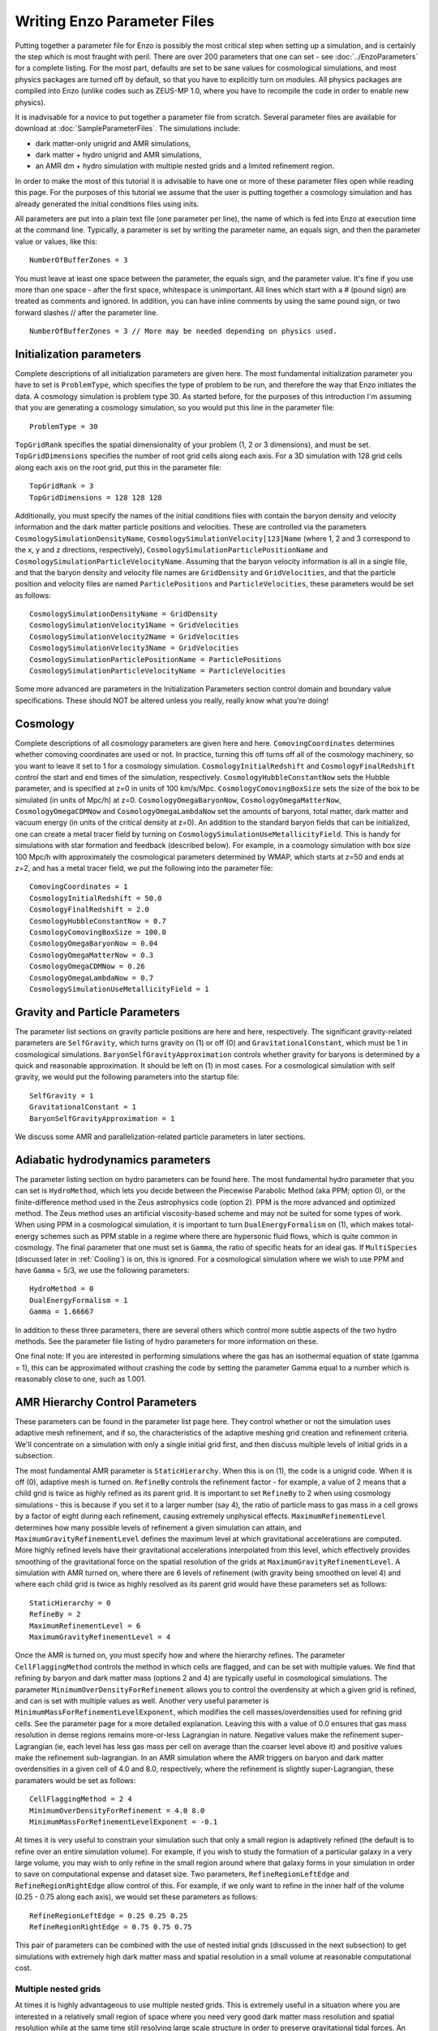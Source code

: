 Writing Enzo Parameter Files
============================

Putting together a parameter file for Enzo is possibly the most
critical step when setting up a simulation, and is certainly the step
which is most fraught with peril. There are over 200 parameters that
one can set - see :doc:`../EnzoParameters` for a complete listing. For
the most part, defaults are set to be sane values for cosmological
simulations, and most physics packages are turned off by default, so
that you have to explicitly turn on modules. All physics packages are
compiled into Enzo (unlike codes such as ZEUS-MP 1.0, where you have
to recompile the code in order to enable new physics).

It is inadvisable for a novice to put together a parameter file from
scratch. Several parameter files are available for download at
:doc:`SampleParameterFiles`. The simulations include:

-  dark matter-only unigrid and AMR simulations,
-  dark matter + hydro unigrid and AMR simulations,
-  an AMR dm + hydro simulation with multiple nested grids and a
   limited refinement region.

In order to make the most of this tutorial it is advisable to have
one or more of these parameter files open while reading this page.
For the purposes of this tutorial we assume that the user is
putting together a cosmology simulation and has already generated
the initial conditions files using inits.

All parameters are put into a plain text file (one parameter per
line), the name of which is fed into Enzo at execution time at the
command line. Typically, a parameter is set by writing the
parameter name, an equals sign, and then the parameter value or
values, like this:

.. highlight:: none

::

    NumberOfBufferZones = 3

You must leave at least one space between the parameter, the equals
sign, and the parameter value. It's fine if you use more than one
space - after the first space, whitespace is unimportant. All lines
which start with a # (pound sign) are treated as comments and
ignored. In addition, you can have inline comments by using the
same pound sign, or two forward slashes // after the parameter line.

::

    NumberOfBufferZones = 3 // More may be needed depending on physics used.

Initialization parameters
-------------------------

Complete descriptions of all initialization parameters are given
here. The most fundamental initialization parameter you have to set
is ``ProblemType``, which specifies the type of problem to be run, and
therefore the way that Enzo initiates the data. A cosmology
simulation is problem type 30. As started before, for the purposes
of this introduction I'm assuming that you are generating a
cosmology simulation, so you would put this line in the parameter
file:

::

    ProblemType = 30

``TopGridRank`` specifies the spatial dimensionality of your problem
(1, 2 or 3 dimensions), and must be set. ``TopGridDimensions``
specifies the number of root grid cells along each axis. For a 3D
simulation with 128 grid cells along each axis on the root grid,
put this in the parameter file:

::

    TopGridRank = 3
    TopGridDimensions = 128 128 128

Additionally, you must specify the names of the initial conditions
files with contain the baryon density and velocity information and
the dark matter particle positions and velocities. These are
controlled via the parameters ``CosmologySimulationDensityName``,
``CosmologySimulationVelocity[123]Name`` (where 1, 2 and 3 correspond
to the x, y and z directions, respectively),
``CosmologySimulationParticlePositionName`` and
``CosmologySimulationParticleVelocityName``. Assuming that the baryon
velocity information is all in a single file, and that the baryon
density and velocity file names are ``GridDensity`` and ``GridVelocities``,
and that the particle position and velocity files are named
``ParticlePositions`` and ``ParticleVelocities``, these parameters would be
set as follows:

::

    CosmologySimulationDensityName = GridDensity
    CosmologySimulationVelocity1Name = GridVelocities
    CosmologySimulationVelocity2Name = GridVelocities
    CosmologySimulationVelocity3Name = GridVelocities
    CosmologySimulationParticlePositionName = ParticlePositions
    CosmologySimulationParticleVelocityName = ParticleVelocities

Some more advanced are parameters in the Initialization Parameters
section control domain and boundary value specifications. These
should NOT be altered unless you really, really know what you're
doing!

Cosmology
---------

Complete descriptions of all cosmology parameters are given here
and here. ``ComovingCoordinates`` determines whether comoving
coordinates are used or not. In practice, turning this off turns
off all of the cosmology machinery, so you want to leave it set to
1 for a cosmology simulation. ``CosmologyInitialRedshift`` and
``CosmologyFinalRedshift`` control the start and end times of the
simulation, respectively. ``CosmologyHubbleConstantNow`` sets the
Hubble parameter, and is specified at z=0 in units of 100 km/s/Mpc.
``CosmologyComovingBoxSize`` sets the size of the box to be simulated
(in units of Mpc/h) at z=0. ``CosmologyOmegaBaryonNow``,
``CosmologyOmegaMatterNow``, ``CosmologyOmegaCDMNow`` and
``CosmologyOmegaLambdaNow`` set the amounts of baryons, total matter,
dark matter and vacuum energy (in units of the critical density at
z=0). An addition to the standard baryon fields that can be
initialized, one can create a metal tracer field by turning on
``CosmologySimulationUseMetallicityField``. This is handy for
simulations with star formation and feedback (described below). For
example, in a cosmology simulation with box size 100 Mpc/h with
approximately the cosmological parameters determined by WMAP, which
starts at z=50 and ends at z=2, and has a metal tracer field, we
put the following into the parameter file:

::

    ComovingCoordinates = 1
    CosmologyInitialRedshift = 50.0
    CosmologyFinalRedshift = 2.0
    CosmologyHubbleConstantNow = 0.7
    CosmologyComovingBoxSize = 100.0
    CosmologyOmegaBaryonNow = 0.04
    CosmologyOmegaMatterNow = 0.3
    CosmologyOmegaCDMNow = 0.26
    CosmologyOmegaLambdaNow = 0.7
    CosmologySimulationUseMetallicityField = 1

Gravity and Particle Parameters
-------------------------------

The parameter list sections on gravity particle positions are here
and here, respectively. The significant gravity-related parameters
are ``SelfGravity``, which turns gravity on (1) or off (0) and
``GravitationalConstant``, which must be 1 in cosmological
simulations. ``BaryonSelfGravityApproximation`` controls whether
gravity for baryons is determined by a quick and reasonable
approximation. It should be left on (1) in most cases. For a
cosmological simulation with self gravity, we would put the
following parameters into the startup file:

::

    SelfGravity = 1
    GravitationalConstant = 1
    BaryonSelfGravityApproximation = 1

We discuss some AMR and parallelization-related particle parameters
in later sections.

Adiabatic hydrodynamics parameters
----------------------------------

The parameter listing section on hydro parameters can be found
here. The most fundamental hydro parameter that you can set is
``HydroMethod``, which lets you decide between the Piecewise Parabolic
Method (aka PPM; option 0), or the finite-difference method used in
the Zeus astrophysics code (option 2). PPM is the more advanced and
optimized method. The Zeus method uses an artificial viscosity-based
scheme and may not be suited for some types of work. When using PPM in
a cosmological simulation, it is important to turn
``DualEnergyFormalism`` on (1), which makes total-energy schemes such
as PPM stable in a regime where there are hypersonic fluid flows,
which is quite common in cosmology. The final parameter that one must
set is ``Gamma``, the ratio of specific heats for an ideal gas. If
``MultiSpecies`` (discussed later in :ref:`Cooling`) is on, this is
ignored. For a cosmological simulation where we wish to use PPM and
have ``Gamma`` = 5/3, we use the following parameters:

::

    HydroMethod = 0
    DualEnergyFormalism = 1
    Gamma = 1.66667

In addition to these three parameters, there are several others
which control more subtle aspects of the two hydro methods. See the
parameter file listing of hydro parameters for more information on
these.

One final note: If you are interested in performing simulations
where the gas has an isothermal equation of state (gamma = 1), this
can be approximated without crashing the code by setting the
parameter Gamma equal to a number which is reasonably close to one,
such as 1.001.

AMR Hierarchy Control Parameters
--------------------------------

These parameters can be found in the parameter list page here. They
control whether or not the simulation uses adaptive mesh
refinement, and if so, the characteristics of the adaptive meshing
grid creation and refinement criteria. We'll concentrate on a
simulation with only a single initial grid first, and then discuss
multiple levels of initial grids in a subsection.

The most fundamental AMR parameter is ``StaticHierarchy``. When this is
on (1), the code is a unigrid code. When it is off (0), adaptive
mesh is turned on. ``RefineBy`` controls the refinement factor - for
example, a value of 2 means that a child grid is twice as highly
refined as its parent grid. It is important to set ``RefineBy`` to 2
when using cosmology simulations - this is because if you set it to
a larger number (say 4), the ratio of particle mass to gas mass in
a cell grows by a factor of eight during each refinement, causing
extremely unphysical effects.
``MaximumRefinementLevel`` determines how many possible levels of
refinement a given simulation can attain, and
``MaximumGravityRefinementLevel`` defines the maximum level at which
gravitational accelerations are computed. More highly refined
levels have their gravitational accelerations interpolated from
this level, which effectively provides smoothing of the
gravitational force on the spatial resolution of the grids at
``MaximumGravityRefinementLevel``. A simulation with AMR turned on,
where there are 6 levels of refinement (with gravity being smoothed
on level 4) and where each child grid is twice as highly resolved
as its parent grid would have these parameters set as follows:

::

    StaticHierarchy = 0
    RefineBy = 2
    MaximumRefinementLevel = 6
    MaximumGravityRefinementLevel = 4

Once the AMR is turned on, you must specify how and where the
hierarchy
refines. The parameter ``CellFlaggingMethod`` controls the method in
which cells are flagged, and can be set with multiple values. We
find that refining by baryon and dark matter mass (options 2 and 4)
are typically useful in cosmological simulations. The parameter
``MinimumOverDensityForRefinement`` allows you to control the
overdensity at which a given grid is refined, and can is set with
multiple values as well. Another very useful parameter is
``MinimumMassForRefinementLevelExponent``, which modifies the cell
masses/overdensities used for refining grid cells. See the
parameter page for a more detailed explanation. 
Leaving this with a value of 0.0 ensures that gas mass resolution
in dense regions remains more-or-less Lagrangian in nature.
Negative values make the refinement super-Lagrangian (ie, each
level has less gas mass per cell on average than the coarser level
above it) and positive values make the refinement sub-lagrangian.
In an AMR simulation where the AMR triggers on baryon and dark
matter overdensities in a given cell of 4.0 and 8.0, respectively,
where the refinement is slightly super-Lagrangian, these paramaters
would be set as follows:

::

    CellFlaggingMethod = 2 4
    MinimumOverDensityForRefinement = 4.0 8.0
    MinimumMassForRefinementLevelExponent = -0.1

At times it is very useful to constrain your simulation such that
only a small region is adaptively refined (the default is to refine
over an entire simulation volume). For example, if you wish to
study the formation of a particular galaxy in a very large volume,
you may wish to only refine in the small region around where that
galaxy forms in your simulation in order to save on computational
expense and dataset size. Two parameters, ``RefineRegionLeftEdge`` and
``RefineRegionRightEdge`` allow control of this. For example, if we
only want to refine in the inner half of the volume (0.25 - 0.75
along each axis), we would set these parameters as follows:

::

    RefineRegionLeftEdge = 0.25 0.25 0.25
    RefineRegionRightEdge = 0.75 0.75 0.75

This pair of parameters can be combined with the use of nested
initial grids (discussed in the next subsection) to get simulations
with extremely high dark matter mass and spatial resolution in a
small volume at reasonable computational cost.

Multiple nested grids
~~~~~~~~~~~~~~~~~~~~~

At times it is highly advantageous to use multiple nested grids.
This is extremely useful in a situation where you are interested in
a relatively small region of space where you need very good dark
matter mass resolution and spatial resolution while at the same
time still resolving large scale structure in order to preserve
gravitational tidal forces. An excellent example of this is
formation of the first generation of objects in the universe, where
we are interested in a relatively small (10\ :sup:`6`\  solar mass)
halo which is strongly tidally influenced by the large-scale
structure around it. It is important to resolve this halo with a
large number of dark matter particles in order to reduce frictional
heating, but the substructure of the distant large-scale structure
is not necessarily interesting, so it can be resolved by very
massive particles. One could avoid the complication of multiple
grids by using a single very large grid - however, this would be
far more computationally expensive.

Let us assume for the purpose of this example that in addition to
the initial root grid grids (having 128 grid cells along each axis)
there are two subgrids, each of which is half the size of the one
above it in each spatial direction (so subgrid 1 spans from
0.25-0.75 in units of the box size and subgrid 2 goes from
0.375-0.625 in each direction). If each grid is twice as highly
refined spatially as the one above it, the dark matter particles on
that level are 8 times smaller, so the dark matter mass resolution
on grid #2 is 64 times better than on the root grid, while the
total number of initial grid cells only increases by a factor of
three (since each grid is half the size, but twice as highly
refined as the one above it, the total number of grid cells remains
the same). Note: See the page on generating initial conditions for
more information on creating this sort of set of nested grids.

When a simulation with more than one initial grid is run, the total
number of initial grids is specified by setting
``CosmologySimulationNumberOfInitialGrids``. The parameter
``CosmologySimulationGridDimension[#]`` is an array of three integers
setting the grid dimensions of each nested grid, and
``CosmologySimulationGridLeftEdge[#]`` and
``CosmologySimulationGridRightEdge[#]`` specify the left and right
edges of the grid spatially, in units of the box size. In the last
three parameters, "#" is replaced with the grid number. The root
grid is grid 0. None of the previous three parameters need to be
set for the root grid. For the setup described above, the parameter
file would be set as follows:

::

    CosmologySimulationNumberOfInitialGrids = 3
    CosmologySimulationGridDimension[1] = 128 128 128
    CosmologySimulationGridLeftEdge[1] = 0.25 0.25 0.25
    CosmologySimulationGridRightEdge[1] = 0.75 0.75 0.75
    CosmologySimulationGridLevel[1] = 1
    CosmologySimulationGridDimension[2] = 128 128 128
    CosmologySimulationGridLeftEdge[2] = 0.375 0.375 0.375
    CosmologySimulationGridRightEdge[2] = 0.625 0.625 0.625
    CosmologySimulationGridLevel[2] = 2

Multiple initial grids can be used with or without AMR being turned
on. If AMR is used, the parameter ``MinimumOverDensityForRefinement``
must be modified as well. It is advisable to carefully read the
entry for this parameter in the parameter list (in this section).
The minimum overdensity
needs to be divided by r\ :sup:`(d\*l)`\ , where r is the refinement
factor, d is the dimensionality, and l is the zero-based highest
level of the initial grids. So if we wish for the same values for
``MinimumOverDensityForRefinement`` used previous to apply on the most
highly refined grid, we must divide the set values by
2\ :sup:`(3\*2)`\  = 64. In addition, one should only refine on the
highest level, so we must reset ``RefineRegionLeftEdge`` and
``RefineRegionRightEdge``. The parameters would be reset as follows:

::

    RefineRegionLeftEdge = 0.375 0.375 0.375
    RefineRegionRightEdge = 0.625 0.625 0.625
    MinimumOverDensityForRefinement = 0.0625 0.125

A note: When creating multi-level intial conditions, make sure that
the initial conditions files for all levels have the same file name
(ie, ``GridDensity``), but that each file has an extension which is an
integer corresponding to its level. For example, the root grid
``GridDensity`` file would be ``GridDensity.0``, the level 1 file would be
``GridDensity.1``, and so forth. The parameters which describe file
names (discussed above in the section on initialization parameters)
should only have the file name to the left of the period the period
(as in a simulation with a single initial grid), ie,

::

    CosmologySimulationDensityName = GridDensity

Nested Grids and Particles
~~~~~~~~~~~~~~~~~~~~~~~~~~

When initializing a nested grid problem, there can arise an issue of
lost particles as a result of running ring. Please see
:doc:`../reference/NestedGridParticles` for more information.

I/O Parameters
--------------

These parameters, defined in more detail in
:doc:`ControllingDataOutput`, control all aspects of Enzo's data
output. One can output data in a cosmological simulation in both a
time-based and redshift-based manner. To output data regularly in
time, one sets ``dtDataDump`` to a value greater than zero. The size
of this number, which is in units of Enzo's internal time variable,
controls the output frequency.  See the Enzo user's manual section on
output format for more information on physical units. Data can be
output at specific redshifts as controlled by
``CosmologyOutputRedshift[#]``, where # is the number of the output
dump (with a maximum of 10,000 zero-based numbers). The name of the
time-based output files are controlled by the parameter
``DataDumpName`` and the redshift-based output files have filenames
controlled by ``RedshiftDumpName``. For example, if we want to output
data every time the code advances by dt=2.0 (in code units) with file
hierarchiess named ``time_0000``, ``time_0001``, etc., and ALSO output
explicitly at redshifts 10, 5, 3 and 1 with file hierarchy names
``RedshiftOutput0000``, ``RedshiftOutput0001``, etc., we would set
these parameters as follows:

::

    dtDataDump = 2.0
    DataDumpName = time_
    RedshiftDumpName = RedshiftOutput
    CosmologyOutputRedshift[0] = 10.0
    CosmologyOutputRedshift[1] = 5.0
    CosmologyOutputRedshift[2] = 3.0
    CosmologyOutputRedshift[3] = 1.0

Note that Enzo always outputs outputs data at the end of the
simulation, regardless of the settings of ``dtDataDump`` and
``CosmologyOutputRedshift``.

.. _Cooling:

Radiative Cooling and UV Physics Parameters
-------------------------------------------

Enzo comes with multiple ways to calculate baryon cooling and a
metagalactic UV background, as described in detail here. The
parameter ``RadiativeCooling`` controls whether or not a radiative
cooling module is called for each grid. The cooling is calculated
either by assuming equilibrium cooling and reading in a cooling
curve, or by computing the cooling directly from the species
abundances. The parameter ``MultiSpecies`` controls which cooling
module is called - if ``MultiSpecies`` is off (0) the equilibrium model
is assumed, and if it is on (1 or 2) then nonequilibrium cooling is
calculated using either 6 or 9 ionization states of hydrogen and
helium (corresponding to ``MultiSpecies`` = 1 or 2, respectively). The
UV background is controlled using the parameter ``RadiationFieldType``.
Currently there are roughly a dozen backgrounds to choose from.
``RadiationFieldType`` is turned off by default, and can only be used
when ``Multispecies`` = 1. For example, if we wish to use a
nonequilibrium cooling model with a Haardt and Madau background
with q\ :sub:`alpha`\ = -1.8, we would set these parameters as follows:

::

    RadiativeCooling = 1
    MultiSpecies = 1
    RadiationFieldType = 2

Star Formation and Feedback Physics Parameters
----------------------------------------------

Enzo has multiple routines for star formation and feedback.  Star
particle formation and feedback are controlled separately, by the
parameters ``StarParticleCreation`` and ``StarParticleFeedback``.
Multiple types of star formation and feedback can be used, e.g. models
for Pop III stars for metal-free gas and models for Pop II stars for
metal-enriched gas.  These routines are disabled when these parameters
are set equal to 0.  These parameters are bitwise to allow multiple
types of star formation routines can be used in a single
simulation. For example if methods 1 and 3 are desired, the user would
specify 10 (2\ :sup:`1`\ + 2\ :sup:`3`\ ), or if methods 0, 1 and 4
are wanted, this would be 19 (2\ :sup:`0`\ + 2\ :sup:`1`\ + 2\
:sup:`4`\ ).  See :ref:`StarParticleParameters` for more details.

They are turned on when the i-th bit is flagged.  The value of 2 is
the recommended value. The most commonly used routines (2) are based
upon an algorithm by Cen & Ostriker, and there are a number of free
parameters. Note that it is possible to turn star particle formation
on while leaving feedback off, but not the other way around.

For the star particle creation algorithm, stars are allowed to form
only in cells where a minimum overdensity is reached, as defined by
``StarMakerOverDensityThreshold``. Additionally, gas can only turn into
stars with an efficiency controlled by ``StarMakerMassEfficiency`` and
at a rate limited by ``StarMakerMinimumDynamicalTime``, and the minimum
mass of any given particle is controlled by the parameter
``StarMakerMinimumStarMass``, which serves to limit the number of star
particles. For example, if we wish to use the "standard" star
formation scenario where stars can only form in cells which are at
least 100 times the mean density, with a minimum dynamical time of
10\ :sup:`6`\  years and a minimum mass of 10\ :sup:`7`\  solar
masses, and where only 10% of the baryon gas in a cell can be
converted into stars in any given timestep, we would set these
parameters as follows:

::

    StarParticleCreation = 2
    StarMakerOverDensityThreshold = 100.0
    StarMakerMassEfficiency = 0.1
    StarMakerMinimumDynamicalTime = 1.0e6
    StarMakerMinimumStarMass = 1.0e7

Star particles can provide feedback into the Inter-Galactic Medium via stellar winds,
thermal energy and metal pollution. The parameter
``StarMassEjectionFraction`` controls the fraction of the total initial
mass of the star particle which is eventually returned to the gas
phase. ``StarMetalYield`` controls the mass fraction of metals produced
by each star particle that forms, and ``StarEnergyToThermalFeedback``
controls the fraction of the rest-mass energy of the stars created
which is returned to the gas phase as thermal energy. Note that the
latter two parameters are somewhat constrained by theory and
observation to be somewhere around 0.02 and 1.0e-5, respectively.
The ejection fraction is poorly constrained as of right now. Also,
metal feedback only takes place if the metallicity field is turned
on (``CosmologySimulationUseMetallicityField`` = 1). As an example, if
we wish to use the 'standard' star feedback where 25% of the total
stellar mass is returned to the gas phase, the yield is 0.02 and
10\ :sup:`-5`\  of the rest mass is returned as thermal energy, we
set our parameters as follows:

::

    StarParticleFeedback = 2
    StarMassEjectionFraction = 0.25
    StarMetalYield = 0.02
    StarEnergyToThermalFeedback = 1.0e-5
    CosmologySimulationUseMetallicityField = 1

When using the star formation and feedback algorithms it is
important to consider the regime of validity of our assumptions.
Each "star particle" is supposed to represent an ensemble of stars,
which we can characterize with the free parameters described above.
This purely phenomenological model is only reasonable as long as
the typical mass of the star particles is much greater than the
mass of the heaviest stars so that the assumption of averaging over
a large population is valid. When the typical star particle mass
drops to the point where it is comparable to the mass of a large
star, these assumptions must be reexamined and our algorithms
reformulated.

IO Parallelization Options
--------------------------

One of Enzo's great strengths is that it is possible to do
extremely large simulations on distributed memory machines. For
example, it is possible to intialize a 1024\ :sup:`3`\  root grid
simulation on a linux cluster where any individual node has 1 or 2
GB of memory, which is on the order of 200 times less than the
total dataset size! This is possible because the reading of initial
conditions and writing out of data dumps is fully parallelized - at
startup, when the parameter ``ParallelRootGridIO`` is turned on each
processor only reads the portion of the root grid which is within
its computational domain, and when ``ParallelParticleIO`` is turned on
each processor only reads in the particles within its domain
(though preprocessing is needed - see below). Additionally, the
parameter ``Unigrid`` should be turned on for simulations without AMR,
as it saves roughly a factor of two in memory on startup, allowing
the code to perform even larger simulations for a given computer
size. If we wish to perform an extremely large unigrid simulation
with parallel root grid and particle IO, we would set the following
parameters:

::

    ParallelParticleIO = 1
    ParallelRootGridIO = 1
    Unigrid = 1

AMR simulations can be run with ``ParallelRootGridIO`` and
``ParallelParticleIO`` on, though you must be careful to turn off the
``Unigrid`` parameter. In addition, it is important to note that in the
current version of Enzo you must run the program called "ring" on
the particle position and velocity files before Enzo is started in
order to take advantage of the parallel particle IO. Assuming the
particle position and velocity files are named ``ParticlePositions``
and ``ParticleVelocities``, respectively, this is done by running:

::

    mpirun -np [N] ring ParticlePositions ParticleVelocities

Where mpirun is the executable responsible for running MPI programs
and "-np [N]" tells the machine that there are [N] processors. This
number of processors must be the same as the number which Enzo will
be run with!

Notes
-----

This page is intended to help novice Enzo users put together parameter
files for their first simulation and therefore is not intended to be
an exhaustive list of parameters nor a complete description of each
parameter mentioned. It would be wise to refer to the Enzo user
guide's :doc:`../EnzoParameters` for a more-or-less complete list of
AMR parameters, some of which may be extremely useful for your
specific application.


